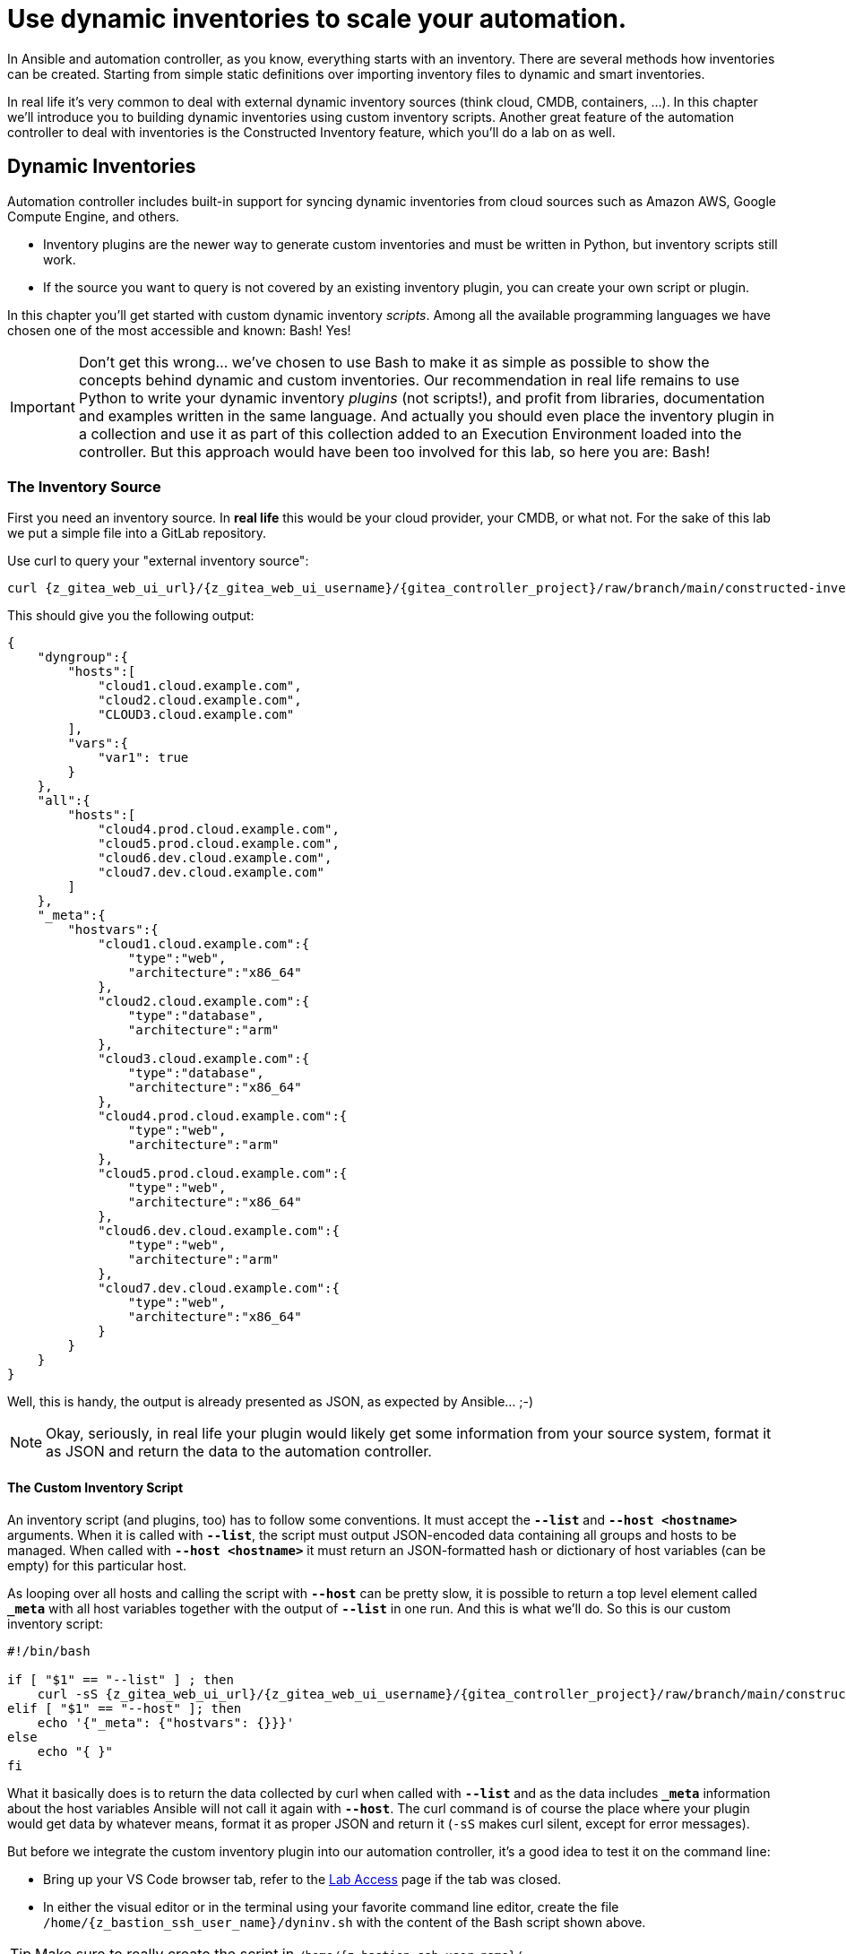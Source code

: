 # Use dynamic inventories to scale your automation.

In Ansible and automation controller, as you know, everything starts with an inventory. There are several methods how inventories can be created. Starting from simple static definitions over importing inventory files to dynamic and smart inventories.

In real life it’s very common to deal with external dynamic inventory sources (think cloud, CMDB, containers, ...). In this chapter we’ll introduce you to building dynamic inventories using custom inventory scripts. Another great feature of the automation controller to deal with inventories is the Constructed Inventory feature, which you’ll do a lab on as well.

== Dynamic Inventories

Automation controller includes built-in support for syncing dynamic inventories from cloud sources such as Amazon AWS, Google Compute Engine, and others.

* Inventory plugins are the newer way to generate custom inventories and must be written in Python, but inventory scripts still work.
* If the source you want to query is not covered by an existing inventory plugin, you can create your own script or plugin.

In this chapter you’ll get started with custom dynamic inventory _scripts_.
Among all the available programming languages we have chosen one of the most accessible and known: Bash! Yes!

IMPORTANT: Don’t get this wrong... we’ve chosen to use Bash to make it as simple as possible to show the concepts behind dynamic and custom inventories.
Our recommendation in real life remains to use Python to write your dynamic inventory _plugins_ (not scripts!), and profit from libraries, documentation and examples written in the same language.
And actually you should even place the inventory plugin in a collection and use it as part of this collection added to an Execution Environment loaded into the controller.
But this approach would have been too involved for this lab, so here you are: Bash!

=== The Inventory Source

First you need an inventory source. In *real life* this would be your cloud provider, your CMDB, or what not. For the sake of this lab we put a simple file into a GitLab repository.

Use curl to query your "external inventory source":

[source,shell,role=execute,subs="attributes"]
----
curl {z_gitea_web_ui_url}/{z_gitea_web_ui_username}/{gitea_controller_project}/raw/branch/main/constructed-inventory/inventory_list
----

This should give you the following output:

[source,json]
----
{
    "dyngroup":{
        "hosts":[
            "cloud1.cloud.example.com",
            "cloud2.cloud.example.com",
            "CLOUD3.cloud.example.com"
        ],
        "vars":{
            "var1": true
        }
    },
    "all":{
        "hosts":[
            "cloud4.prod.cloud.example.com",
            "cloud5.prod.cloud.example.com",
            "cloud6.dev.cloud.example.com",
            "cloud7.dev.cloud.example.com"
        ]
    },
    "_meta":{
        "hostvars":{
            "cloud1.cloud.example.com":{
                "type":"web",
                "architecture":"x86_64"
            },
            "cloud2.cloud.example.com":{
                "type":"database",
                "architecture":"arm"
            },
            "cloud3.cloud.example.com":{
                "type":"database",
                "architecture":"x86_64"
            },
            "cloud4.prod.cloud.example.com":{
                "type":"web",
                "architecture":"arm"
            },
            "cloud5.prod.cloud.example.com":{
                "type":"web",
                "architecture":"x86_64"
            },
            "cloud6.dev.cloud.example.com":{
                "type":"web",
                "architecture":"arm"
            },
            "cloud7.dev.cloud.example.com":{
                "type":"web",
                "architecture":"x86_64"
            }
        }
    }
}
----

Well, this is handy, the output is already presented as JSON, as expected by Ansible... ;-)

NOTE: Okay, seriously, in real life your plugin would likely get some information from your source system, format it as JSON and return the data to the automation controller.

==== The Custom Inventory Script

An inventory script (and plugins, too) has to follow some conventions. It must accept the *`--list`* and *`--host <hostname>`* arguments. When it is called with *`--list`*, the script must output JSON-encoded data containing all groups and hosts to be managed. When called with *`--host <hostname>`* it must return an JSON-formatted hash or dictionary of host variables (can be empty) for this particular host.

As looping over all hosts and calling the script with *`--host`* can be pretty slow, it is possible to return a top level element called *`_meta`* with all host variables together with the output of *`--list`* in one run. And this is what we’ll do. So this is our custom inventory script:

[source,bash,role=execute,subs="attributes"]
----
#!/bin/bash

if [ "$1" == "--list" ] ; then
    curl -sS {z_gitea_web_ui_url}/{z_gitea_web_ui_username}/{gitea_controller_project}/raw/branch/main/constructed-inventory/inventory_list
elif [ "$1" == "--host" ]; then
    echo '{"_meta": {"hostvars": {}}}'
else
    echo "{ }"
fi
----

What it basically does is to return the data collected by curl when called with *`--list`* and as the data includes *`_meta`* information about the host variables Ansible will not call it again with *`--host`*. The curl command is of course the place where your plugin would get data by whatever means, format it as proper JSON and return it (`-sS` makes curl silent, except for error messages).

But before we integrate the custom inventory plugin into our automation controller, it’s a good idea to test it on the command line:

* Bring up your VS Code browser tab, refer to the xref:lab-access.adoc[Lab Access] page if the tab was closed.
* In either the visual editor or in the terminal using your favorite command line editor, create the file `/home/{z_bastion_ssh_user_name}/dyninv.sh` with the content of the Bash script shown above.

TIP: Make sure to really create the script in `/home/{z_bastion_ssh_user_name}/`

* Make the script executable:
+
[source,shell,role=execute]
----
chmod +x dyninv.sh
----

* Execute it:
+
[source,shell,role=execute]
----
./dyninv.sh --list
----

This should give you the same output as above.

As simple as it gets, right? More information can be found on https://docs.ansible.com/ansible/latest/dev_guide/developing_inventory.html[how to develop dynamic inventories,window=_blank].

So, now you have a source of a (slightly static) dynamic inventory (talk about an oxymoron…) and a script to fetch and pass it to the automation controller.

=== Integrate into automation controller

In Ansible Tower up to version 3.8, you could create inventory scripts directly in the web UI. Since automation controller 4.0 the only way to get inventory scripts into automation controller is by putting the script into a source control repository.

For this lab the inventory script was already created in the Git repository you have configured as a *Project* earlier, so you can use this as-is.

You can directly proceed to adding the dynamic inventory and pointing it to the inventory script.

* In the web UI, open *Inventories* in the *Resources* section.
* To create a new custom inventory, click the blue Add button and click on *Add inventory*.
* Fill in the needed data:
  ** *Name:* Cloud inventory
* Click *Save*
* Change to the *Sources* tab and once more click the blue add button.
* Fill in the needed data:
  ** *Name:* Cloud inventory Script
  ** *Source:* Sourced from a Project
  ** *Project:* Lab Project Repo
  ** *Inventory file:* constructed-inventory/inventory-script
  ** enable *Update on launch*
* Click on *Save*
* Start the initial sync by clicking on *Sync*

Navigate to *Jobs* in the *Views* section to watch the initial sync, the *Type* is `Inventory Sync`.

After the inventory sync has finished check out the new hosts which were added by it to your _Cloud inventory_, by navigating to *Hosts* in the *Resources* section. You should find a number of new hosts according to the JSON output above.

=== What is the take-away?

Using this simple example you have:

* Created a script to query an inventory source
* Integrated the script into controller
* Populated an inventory using the custom script
